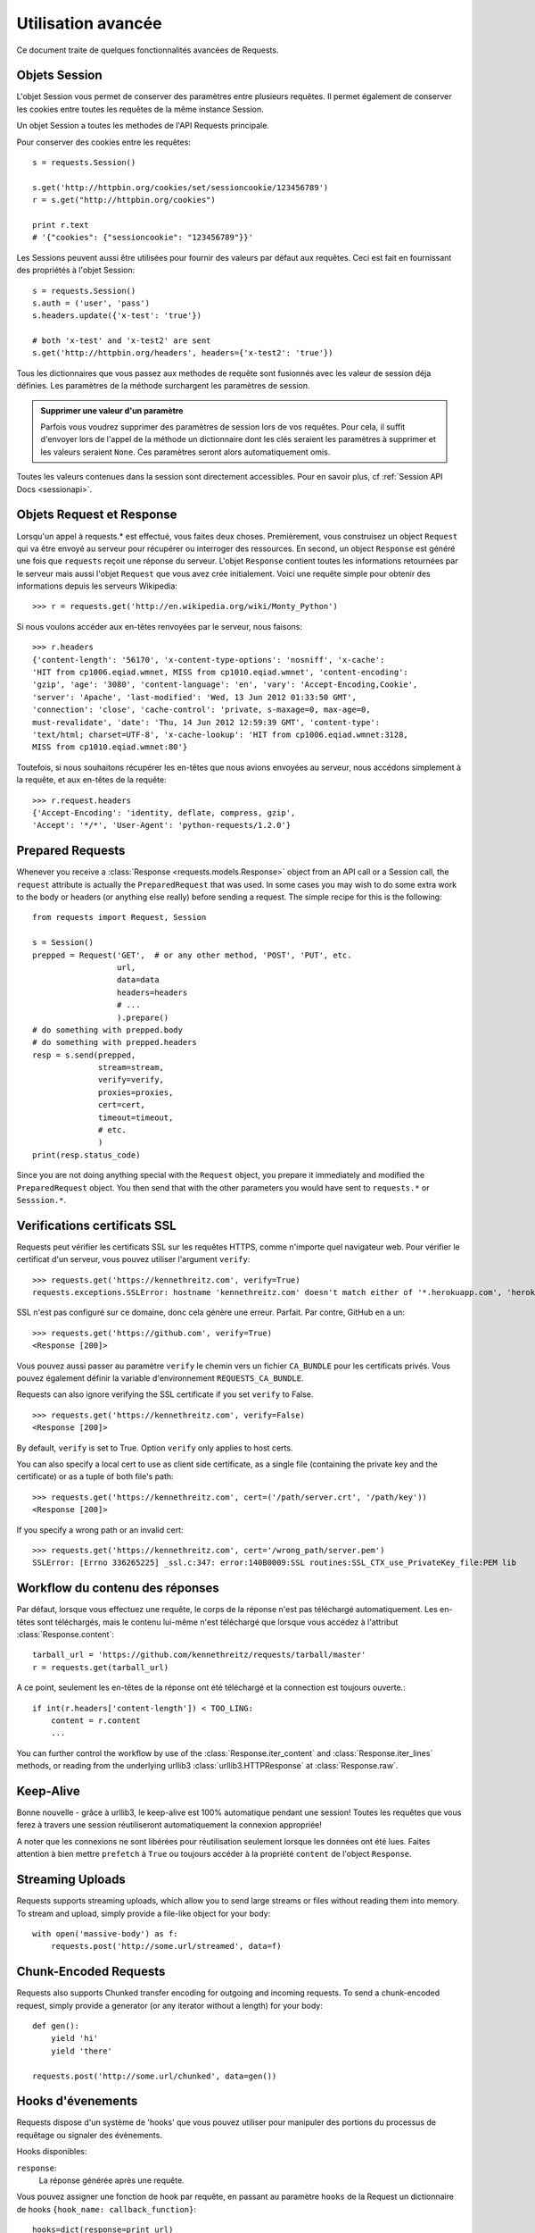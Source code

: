 .. _advanced:

Utilisation avancée
===================

Ce document traite de quelques fonctionnalités avancées de Requests.


Objets Session
--------------

L'objet Session vous permet de conserver des paramètres entre plusieurs
requêtes. Il permet également de conserver les cookies entre toutes les 
requêtes de la même instance Session.

Un objet Session a toutes les methodes de l'API Requests principale.

Pour conserver des cookies entre les requêtes::

    s = requests.Session()

    s.get('http://httpbin.org/cookies/set/sessioncookie/123456789')
    r = s.get("http://httpbin.org/cookies")

    print r.text
    # '{"cookies": {"sessioncookie": "123456789"}}'


Les Sessions peuvent aussi être utilisées pour fournir des valeurs par défaut
aux requêtes. Ceci est fait en fournissant des propriétés à l'objet Session::

    s = requests.Session()
    s.auth = ('user', 'pass')
    s.headers.update({'x-test': 'true'})

    # both 'x-test' and 'x-test2' are sent
    s.get('http://httpbin.org/headers', headers={'x-test2': 'true'})


Tous les dictionnaires que vous passez aux methodes de requête sont fusionnés
avec les valeur de session déja définies. Les paramètres de la méthode 
surchargent les paramètres de session.

.. admonition:: Supprimer une valeur d'un paramètre

    Parfois vous voudrez supprimer des paramètres de session lors de vos
    requêtes. Pour cela, il suffit d'envoyer lors de l'appel de la méthode
    un dictionnaire dont les clés seraient les paramètres à supprimer et les
    valeurs seraient ``None``. Ces paramètres seront alors automatiquement
    omis.

Toutes les valeurs contenues dans la session sont directement accessibles.
Pour en savoir plus, cf :ref:`Session API Docs <sessionapi>`.


Objets Request et Response
--------------------------

Lorsqu'un appel à requests.* est effectué, vous faites deux choses. Premièrement,
vous construisez un object ``Request`` qui va être envoyé au serveur pour récupérer
ou interroger des ressources. En second, un object ``Response`` est généré une
fois que ``requests`` reçoit une réponse du serveur. L'objet ``Response`` contient
toutes les informations retournées par le serveur mais aussi l'objet ``Request``
que vous avez crée initialement. Voici une requête simple pour obtenir des
informations depuis les serveurs Wikipedia::

    >>> r = requests.get('http://en.wikipedia.org/wiki/Monty_Python')

Si nous voulons accéder aux en-têtes renvoyées par le serveur, nous faisons::

    >>> r.headers
    {'content-length': '56170', 'x-content-type-options': 'nosniff', 'x-cache':
    'HIT from cp1006.eqiad.wmnet, MISS from cp1010.eqiad.wmnet', 'content-encoding':
    'gzip', 'age': '3080', 'content-language': 'en', 'vary': 'Accept-Encoding,Cookie',
    'server': 'Apache', 'last-modified': 'Wed, 13 Jun 2012 01:33:50 GMT',
    'connection': 'close', 'cache-control': 'private, s-maxage=0, max-age=0,
    must-revalidate', 'date': 'Thu, 14 Jun 2012 12:59:39 GMT', 'content-type':
    'text/html; charset=UTF-8', 'x-cache-lookup': 'HIT from cp1006.eqiad.wmnet:3128,
    MISS from cp1010.eqiad.wmnet:80'}

Toutefois, si nous souhaitons récupérer les en-têtes que nous avions envoyées au
serveur, nous accédons simplement à la requête, et aux en-têtes de la requête::

    >>> r.request.headers
    {'Accept-Encoding': 'identity, deflate, compress, gzip',
    'Accept': '*/*', 'User-Agent': 'python-requests/1.2.0'}

Prepared Requests
-----------------

Whenever you receive a :class:`Response <requests.models.Response>` object
from an API call or a Session call, the ``request`` attribute is actually the
``PreparedRequest`` that was used. In some cases you may wish to do some extra
work to the body or headers (or anything else really) before sending a
request. The simple recipe for this is the following::

    from requests import Request, Session

    s = Session()
    prepped = Request('GET',  # or any other method, 'POST', 'PUT', etc.
                      url,
                      data=data
                      headers=headers
                      # ...
                      ).prepare()
    # do something with prepped.body
    # do something with prepped.headers
    resp = s.send(prepped,
                  stream=stream,
                  verify=verify,
                  proxies=proxies,
                  cert=cert,
                  timeout=timeout,
                  # etc.
                  )
    print(resp.status_code)

Since you are not doing anything special with the ``Request`` object, you
prepare it immediately and modified the ``PreparedRequest`` object. You then
send that with the other parameters you would have sent to ``requests.*`` or
``Sesssion.*``.

Verifications certificats SSL
-----------------------------

Requests peut vérifier les certificats SSL sur les requêtes HTTPS, comme n'importe quel navigateur web. Pour vérifier le certificat d'un serveur, vous pouvez utiliser l'argument ``verify``::

    >>> requests.get('https://kennethreitz.com', verify=True)
    requests.exceptions.SSLError: hostname 'kennethreitz.com' doesn't match either of '*.herokuapp.com', 'herokuapp.com'

SSL n'est pas configuré sur ce domaine, donc cela génère une
erreur. Parfait. Par contre, GitHub en a un::

    >>> requests.get('https://github.com', verify=True)
    <Response [200]>

Vous pouvez aussi passer au paramètre ``verify`` le chemin vers un fichier ``CA_BUNDLE`` pour les certificats privés. Vous pouvez également définir la variable d'environnement ``REQUESTS_CA_BUNDLE``.

Requests can also ignore verifying the SSL certificate if you set ``verify`` to False.

::

    >>> requests.get('https://kennethreitz.com', verify=False)
    <Response [200]>

By default, ``verify`` is set to True. Option ``verify`` only applies to host certs.

You can also specify a local cert to use as client side certificate, as a single file (containing the private key and the certificate) or as a tuple of both file's path::

    >>> requests.get('https://kennethreitz.com', cert=('/path/server.crt', '/path/key'))
    <Response [200]>

If you specify a wrong path or an invalid cert::

    >>> requests.get('https://kennethreitz.com', cert='/wrong_path/server.pem')
    SSLError: [Errno 336265225] _ssl.c:347: error:140B0009:SSL routines:SSL_CTX_use_PrivateKey_file:PEM lib


Workflow du contenu des réponses
--------------------------------

Par défaut, lorsque vous effectuez une requête, le corps de la réponse n'est pas
téléchargé automatiquement. Les en-têtes sont téléchargés, mais le contenu
lui-même n'est téléchargé que lorsque vous accédez à l'attribut
:class:`Response.content`::

    tarball_url = 'https://github.com/kennethreitz/requests/tarball/master'
    r = requests.get(tarball_url)

A ce point, seulement les en-têtes de la réponse ont été téléchargé et la
connection est toujours ouverte.::

    if int(r.headers['content-length']) < TOO_LING:
        content = r.content
        ...

You can further control the workflow by use of the :class:`Response.iter_content` and :class:`Response.iter_lines` methods, or reading from the underlying urllib3 :class:`urllib3.HTTPResponse` at :class:`Response.raw`.

Keep-Alive
----------

Bonne nouvelle - grâce à urllib3, le keep-alive est 100% automatique pendant une session! Toutes les requêtes que vous ferez à travers une session réutiliseront automatiquement la connexion appropriée!

A noter que les connexions ne sont libérées pour réutilisation seulement lorsque les données ont été lues. Faites attention à bien mettre ``prefetch`` à ``True`` ou toujours accéder à la propriété ``content`` de l'object ``Response``.


Streaming Uploads
-----------------

Requests supports streaming uploads, which allow you to send large streams or files without reading them into memory. To stream and upload, simply provide a file-like object for your body::

    with open('massive-body') as f:
        requests.post('http://some.url/streamed', data=f)

Chunk-Encoded Requests
----------------------

Requests also supports Chunked transfer encoding for outgoing and incoming requests. To send a chunk-encoded request, simply provide a generator (or any iterator without a length) for your body::


    def gen():
        yield 'hi'
        yield 'there'

    requests.post('http://some.url/chunked', data=gen())


Hooks d'évenements
------------------

Requests dispose d'un système de 'hooks' que vous pouvez utiliser pour
manipuler des portions du processus de requêtage ou signaler des évènements.

Hooks disponibles:

``response``:
    La réponse générée après une requête.


Vous pouvez assigner une fonction de hook par requête, en passant au 
paramètre ``hooks`` de la Request un dictionnaire de hooks 
``{hook_name: callback_function}``::

    hooks=dict(response=print_url)

La fonction ``callback_function`` recevra un bloc de données en premier 
argument.

::

    def print_url(r, *args, **kwargs):
        print(r.url)

Si une exception apparait lors de l'éxecution du callback, un warning est
affiché.

Si le callback renvoie une valeur, on suppose que cela remplace les données
qui lui ont été passées. Si la fonction ne renvoie rien, alors rien n'est
affecté.

Affichons quelques arguments a la volée::

    >>> requests.get('http://httpbin.org', hooks=dict(response=print_url))
    http://httpbin.org
    <Response [200]>


Authentification personnalisée
------------------------------

Requests vous permet de spécifier vos propres mécanismes d'authentification.

N'importe quel 'callable' à qui l'on passe l'argument ``auth`` pour une méthode
de requête a l'opportunité de modifier la requête avant de la dispatcher.

Les implémentations d'authentification doivent hériter de la classe
``requests.auth.AuthBase``, et sont très faciles à définir. Request fournit
deux modèles communs d'authentification dans ``requests.auth``: ``HTTPBasicAuth``
et ``HTTPDigestAuth``.

Admettons que nous ayons un webservice qui réponde uniquement si le header ``X-Pizza``
est présent et défini avec un certain mot de passe. Peu de chance que cela arrive,
mais voyons voir ce que cela pourrait donner.

::

    from requests.auth import AuthBase

    class PizzaAuth(AuthBase):
        """Attache l'authentification HTTP Pizza à un object Request."""
        def __init__(self, username):
            # setup any auth-related data here
            self.username = username

        def __call__(self, r):
            # modify and return the request
            r.headers['X-Pizza'] = self.username
            return r

On peut alors faire une requête qui utilise notre authentification Pizza::

    >>> requests.get('http://pizzabin.org/admin', auth=PizzaAuth('kenneth'))
    <Response [200]>

.. _streaming-requests

Requête en streaming
--------------------

Avec la méthode ``requests.Response.iter_lines()`` vous pouvez facilement itérer sur des
API en streaming comme par exemple la `Twitter Streaming API <https://dev.twitter.com/docs/streaming-api>`_.

Pour utiliser la Twitter Streaming API et pister le mot-clé "requests"::

    import json
    import requests

    r = requests.get('http://httpbin.org/stream/20', stream=True)

    for line in r.iter_lines():

        # filtre toutes les lignes vides (keep-alive)
        if line: 
            print json.loads(line)


Proxys
-------

Si vous avez besoin d'utiliser un proxy, vous pouvez configurer individuellement
les requêtes avec l'argument ``proxies`` dans toutes les méthodes::

    import requests

    proxies = {
      "http": "http://10.10.1.10:3128",
      "https": "http://10.10.1.10:1080",
    }

    requests.get("http://example.org", proxies=proxies)

Vous pouvez aussi définir des proxys avec les variables d'environnement
``HTTP_PROXY`` et ``HTTPS_PROXY``.

::

    $ export HTTP_PROXY="http://10.10.1.10:3128"
    $ export HTTPS_PROXY="http://10.10.1.10:1080"
    $ python
    >>> import requests
    >>> requests.get("http://example.org")

To use HTTP Basic Auth with your proxy, use the `http://user:password@host/` syntax::

    proxies = {
        "http": "http://user:pass@10.10.1.10:3128/",
    }

Compliance
----------

Requests is intended to be compliant with all relevant specifications and
RFCs where that compliance will not cause difficulties for users. This
attention to the specification can lead to some behaviour that may seem
unusual to those not familiar with the relevant specification.

Encodings
^^^^^^^^^

When you receive a response, Requests makes a guess at the encoding to use for
decoding the response when you call the ``Response.text`` method. Requests
will first check for an encoding in the HTTP header, and if none is present,
will use `charade <http://pypi.python.org/pypi/charade>`_ to attempt to guess
the encoding.

The only time Requests will not do this is if no explicit charset is present
in the HTTP headers **and** the ``Content-Type`` header contains ``text``. In
this situation,
`RFC 2616 <http://www.w3.org/Protocols/rfc2616/rfc2616-sec3.html#sec3.7.1>`_
specifies that the default charset must be ``ISO-8859-1``. Requests follows
the specification in this case. If you require a different encoding, you can
manually set the ``Response.encoding`` property, or use the raw
``Response.content``.

HTTP Verbs
----------

Requests provides access to almost the full range of HTTP verbs: GET, OPTIONS,
HEAD, POST, PUT, PATCH and DELETE. The following provides detailed examples of
using these various verbs in Requests, using the GitHub API.

We will begin with the verb most commonly used: GET. HTTP GET is an idempotent
method that returns a resource from a given URL. As a result, it is the verb
you ought to use when attempting to retrieve data from a web location. An
example usage would be attempting to get information about a specific commit
from GitHub. Suppose we wanted commit ``a050faf`` on Requests. We would get it
like so::

    >>> import requests
    >>> r = requests.get('https://api.github.com/repos/kennethreitz/requests/git/commits/a050faf084662f3a352dd1a941f2c7c9f886d4ad')

We should confirm that GitHub responded correctly. If it has, we want to work
out what type of content it is. Do this like so::

    >>> if (r.status_code == requests.codes.ok):
    ...     print r.headers['content-type']
    ...
    application/json; charset=utf-8

So, GitHub returns JSON. That's great, we can use the ``r.json`` method to
parse it into Python objects.

::

    >>> commit_data = r.json()
    >>> print commit_data.keys()
    [u'committer', u'author', u'url', u'tree', u'sha', u'parents', u'message']
    >>> print commit_data[u'committer']
    {u'date': u'2012-05-10T11:10:50-07:00', u'email': u'me@kennethreitz.com', u'name': u'Kenneth Reitz'}
    >>> print commit_data[u'message']
    makin' history

So far, so simple. Well, let's investigate the GitHub API a little bit. Now,
we could look at the documentation, but we might have a little more fun if we
use Requests instead. We can take advantage of the Requests OPTIONS verb to
see what kinds of HTTP methods are supported on the url we just used.

::

    >>> verbs = requests.options(r.url)
    >>> verbs.status_code
    500

Uh, what? That's unhelpful! Turns out GitHub, like many API providers, don't
actually implement the OPTIONS method. This is an annoying oversight, but it's
OK, we can just use the boring documentation. If GitHub had correctly
implemented OPTIONS, however, they should return the allowed methods in the
headers, e.g.

::

    >>> verbs = requests.options('http://a-good-website.com/api/cats')
    >>> print verbs.headers['allow']
    GET,HEAD,POST,OPTIONS

Turning to the documentation, we see that the only other method allowed for
commits is POST, which creates a new commit. As we're using the Requests repo,
we should probably avoid making ham-handed POSTS to it. Instead, let's play
with the Issues feature of GitHub.

This documentation was added in response to Issue #482. Given that this issue
already exists, we will use it as an example. Let's start by getting it.

::

    >>> r = requests.get('https://api.github.com/repos/kennethreitz/requests/issues/482')
    >>> r.status_code
    200
    >>> issue = json.loads(r.text)
    >>> print issue[u'title']
    Feature any http verb in docs
    >>> print issue[u'comments']
    3

Cool, we have three comments. Let's take a look at the last of them.

::

    >>> r = requests.get(r.url + u'/comments')
    >>> r.status_code
    200
    >>> comments = r.json()
    >>> print comments[0].keys()
    [u'body', u'url', u'created_at', u'updated_at', u'user', u'id']
    >>> print comments[2][u'body']
    Probably in the "advanced" section

Well, that seems like a silly place. Let's post a comment telling the poster
that he's silly. Who is the poster, anyway?

::

    >>> print comments[2][u'user'][u'login']
    kennethreitz

OK, so let's tell this Kenneth guy that we think this example should go in the
quickstart guide instead. According to the GitHub API doc, the way to do this
is to POST to the thread. Let's do it.

::

    >>> body = json.dumps({u"body": u"Sounds great! I'll get right on it!"})
    >>> url = u"https://api.github.com/repos/kennethreitz/requests/issues/482/comments"
    >>> r = requests.post(url=url, data=body)
    >>> r.status_code
    404

Huh, that's weird. We probably need to authenticate. That'll be a pain, right?
Wrong. Requests makes it easy to use many forms of authentication, including
the very common Basic Auth.

::

    >>> from requests.auth import HTTPBasicAuth
    >>> auth = HTTPBasicAuth('fake@example.com', 'not_a_real_password')
    >>> r = requests.post(url=url, data=body, auth=auth)
    >>> r.status_code
    201
    >>> content = r.json()
    >>> print content[u'body']
    Sounds great! I'll get right on it.

Brilliant. Oh, wait, no! I meant to add that it would take me a while, because
I had to go feed my cat. If only I could edit this comment! Happily, GitHub
allows us to use another HTTP verb, PATCH, to edit this comment. Let's do
that.

::

    >>> print content[u"id"]
    5804413
    >>> body = json.dumps({u"body": u"Sounds great! I'll get right on it once I feed my cat."})
    >>> url = u"https://api.github.com/repos/kennethreitz/requests/issues/comments/5804413"
    >>> r = requests.patch(url=url, data=body, auth=auth)
    >>> r.status_code
    200

Excellent. Now, just to torture this Kenneth guy, I've decided to let him
sweat and not tell him that I'm working on this. That means I want to delete
this comment. GitHub lets us delete comments using the incredibly aptly named
DELETE method. Let's get rid of it.

::

    >>> r = requests.delete(url=url, auth=auth)
    >>> r.status_code
    204
    >>> r.headers['status']
    '204 No Content'

Excellent. All gone. The last thing I want to know is how much of my ratelimit
I've used. Let's find out. GitHub sends that information in the headers, so
rather than download the whole page I'll send a HEAD request to get the
headers.

::

    >>> r = requests.head(url=url, auth=auth)
    >>> print r.headers
    ...
    'x-ratelimit-remaining': '4995'
    'x-ratelimit-limit': '5000'
    ...

Excellent. Time to write a Python program that abuses the GitHub API in all
kinds of exciting ways, 4995 more times.

Link Headers
------------

Many HTTP APIs feature Link headers. They make APIs more self describing and discoverable.

GitHub uses these for `pagination <http://developer.github.com/v3/#pagination>`_ in their API, for example::

    >>> url = 'https://api.github.com/users/kennethreitz/repos?page=1&per_page=10'
    >>> r = requests.head(url=url)
    >>> r.headers['link']
    '<https://api.github.com/users/kennethreitz/repos?page=2&per_page=10>; rel="next", <https://api.github.com/users/kennethreitz/repos?page=6&per_page=10>; rel="last"'

Requests will automatically parse these link headers and make them easily consumable::

    >>> r.links["next"]
    {'url': 'https://api.github.com/users/kennethreitz/repos?page=2&per_page=10', 'rel': 'next'}

    >>> r.links["last"]
    {'url': 'https://api.github.com/users/kennethreitz/repos?page=7&per_page=10', 'rel': 'last'}

Transport Adapters
------------------

As of v1.0.0, Requests has moved to a modular internal design. Part of the
reason this was done was to implement Transport Adapters, originally
`described here`_. Transport Adapters provide a mechanism to define interaction
methods for an HTTP service. In particular, they allow you to apply per-service
configuration.

Requests ships with a single Transport Adapter, the
:class:`HTTPAdapter <requests.adapters.HTTPAdapter>`. This adapter provides the
default Requests interaction with HTTP and HTTPS using the powerful `urllib3`_
library. Whenever a Requests :class:`Session <Session>` is initialized, one of
these is attached to the :class:`Session <Session>` object for HTTP, and one
for HTTPS.

Requests enables users to create and use their own Transport Adapters that
provide specific functionality. Once created, a Transport Adapter can be
mounted to a Session object, along with an indication of which web services
it should apply to.

::

    >>> s = requests.Session()
    >>> s.mount('http://www.github.com', MyAdapter())

The mount call registers a specific instance of a Transport Adapter to a
prefix. Once mounted, any HTTP request made using that session whose URL starts
with the given prefix will use the given Transport Adapter.

Implementing a Transport Adapter is beyond the scope of this documentation, but
a good start would be to subclass the ``requests.adapters.BaseAdapter`` class.

.. _`described here`: http://kennethreitz.org/exposures/the-future-of-python-http
.. _`urllib3`: https://github.com/shazow/urllib3

Blocking Or Non-Blocking?
-------------------------

With the default Transport Adapter in place, Requests does not provide any kind
of non-blocking IO. The ``Response.content`` property will block until the
entire response has been downloaded. If you require more granularity, the
streaming features of the library (see :ref:`streaming-requests`) allow you to
retrieve smaller quantities of the response at a time. However, these calls
will still block.

If you are concerned about the use of blocking IO, there are lots of projects
out there that combine Requests with one of Python's asynchronicity frameworks.
Two excellent examples are `grequests`_ and `requests-futures`_.

.. _`grequests`: https://github.com/kennethreitz/grequests
.. _`requests-futures`: https://github.com/ross/requests-futures
